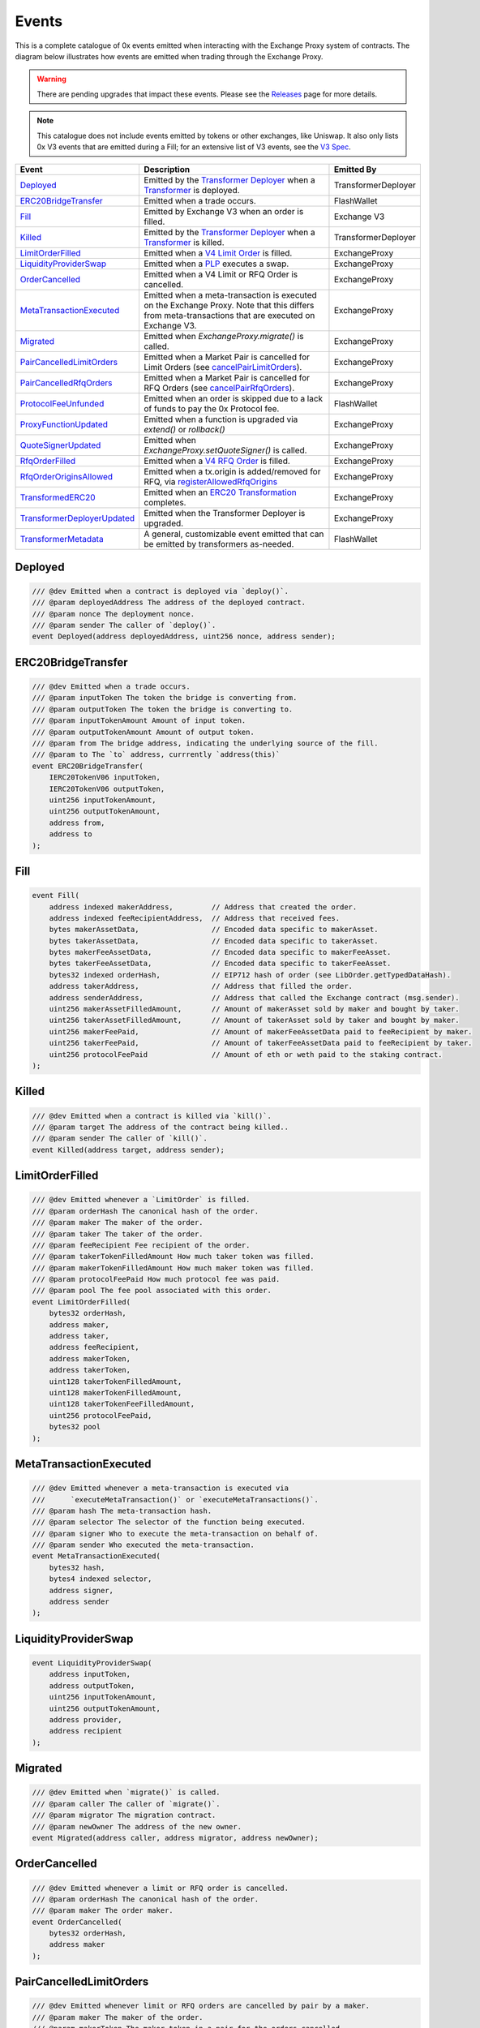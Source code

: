 ###############################
Events
###############################

This is a complete catalogue of 0x events emitted when interacting with the Exchange Proxy system of contracts. The diagram below
illustrates how events are emitted when trading through the Exchange Proxy.

.. warning::
    There are pending upgrades that impact these events. Please see the `Releases <../additional/releases.html>`_ page for more details.


.. image:: ../_static/img/events.png
    :scale: 42%


.. note::
    This catalogue does not include events emitted by tokens or other exchanges, like Uniswap. It also only lists 0x V3 events
    that are emitted during a Fill; for an extensive list of V3 events, see the `V3 Spec <https://github.com/0xProject/0x-protocol-specification/blob/master/v3/v3-specification.md#events>`_.

+-------------------------------+-----------------------------------------------------------------------------------------------------------------------------------------------------------+---------------------+
| **Event**                     | **Description**                                                                                                                                           | **Emitted By**      |
+-------------------------------+-----------------------------------------------------------------------------------------------------------------------------------------------------------+---------------------+
| `Deployed`_                   | Emitted by the `Transformer Deployer <../architecture/transformer_deployer.html>`_ when a `Transformer <../architecture/transformers.html>`_ is deployed. | TransformerDeployer |
+-------------------------------+-----------------------------------------------------------------------------------------------------------------------------------------------------------+---------------------+
| `ERC20BridgeTransfer`_        | Emitted when a trade occurs.                                                                                                                              | FlashWallet         |
+-------------------------------+-----------------------------------------------------------------------------------------------------------------------------------------------------------+---------------------+
| `Fill`_                       | Emitted by Exchange V3 when an order is filled.                                                                                                           | Exchange V3         |
+-------------------------------+-----------------------------------------------------------------------------------------------------------------------------------------------------------+---------------------+
| `Killed`_                     | Emitted by the `Transformer Deployer <../architecture/transformer_deployer.html>`_ when a `Transformer <../architecture/transformers.html>`_ is killed.   | TransformerDeployer |
+-------------------------------+-----------------------------------------------------------------------------------------------------------------------------------------------------------+---------------------+
| `LimitOrderFilled`_           | Emitted when a `V4 Limit Order <./orders.html#limit-orders>`_ is filled.                                                                                  | ExchangeProxy       |
+-------------------------------+-----------------------------------------------------------------------------------------------------------------------------------------------------------+---------------------+
| `LiquidityProviderSwap`_      | Emitted when a `PLP <../advanced/plp.html>`_ executes a swap.                                                                                             | ExchangeProxy       |
+-------------------------------+-----------------------------------------------------------------------------------------------------------------------------------------------------------+---------------------+
| `OrderCancelled`_             | Emitted when a V4 Limit or RFQ Order is cancelled.                                                                                                        | ExchangeProxy       |
+-------------------------------+-----------------------------------------------------------------------------------------------------------------------------------------------------------+---------------------+
| `MetaTransactionExecuted`_    | Emitted when a meta-transaction is executed on the Exchange Proxy.                                                                                        | ExchangeProxy       |
|                               | Note that this differs from meta-transactions that are executed on Exchange V3.                                                                           |                     |
+-------------------------------+-----------------------------------------------------------------------------------------------------------------------------------------------------------+---------------------+
| `Migrated`_                   | Emitted when `ExchangeProxy.migrate()` is called.                                                                                                         | ExchangeProxy       |
+-------------------------------+-----------------------------------------------------------------------------------------------------------------------------------------------------------+---------------------+
| `PairCancelledLimitOrders`_   | Emitted when a Market Pair is cancelled for Limit Orders (see `cancelPairLimitOrders <./functions.html#cancelpairlimitorders>`_).                         | ExchangeProxy       |
+-------------------------------+-----------------------------------------------------------------------------------------------------------------------------------------------------------+---------------------+
| `PairCancelledRfqOrders`_     | Emitted when a Market Pair is cancelled for RFQ Orders (see `cancelPairRfqOrders <./functions.html#cancelpairrfqorders>`_).                               | ExchangeProxy       |
+-------------------------------+-----------------------------------------------------------------------------------------------------------------------------------------------------------+---------------------+
| `ProtocolFeeUnfunded`_        | Emitted when an order is skipped due to a lack of funds to pay the 0x Protocol fee.                                                                       | FlashWallet         |
+-------------------------------+-----------------------------------------------------------------------------------------------------------------------------------------------------------+---------------------+
| `ProxyFunctionUpdated`_       | Emitted when a function is upgraded via `extend()` or `rollback()`                                                                                        | ExchangeProxy       |
+-------------------------------+-----------------------------------------------------------------------------------------------------------------------------------------------------------+---------------------+
| `QuoteSignerUpdated`_         | Emitted when `ExchangeProxy.setQuoteSigner()` is called.                                                                                                  | ExchangeProxy       |
+-------------------------------+-----------------------------------------------------------------------------------------------------------------------------------------------------------+---------------------+
| `RfqOrderFilled`_             | Emitted when a `V4 RFQ Order <./orders.html#rfq-orders>`_ is filled.                                                                                      | ExchangeProxy       |
+-------------------------------+-----------------------------------------------------------------------------------------------------------------------------------------------------------+---------------------+
| `RfqOrderOriginsAllowed`_     | Emitted when a tx.origin is added/removed for RFQ, via `registerAllowedRfqOrigins <./functions.html#registerallowedrfqorigins>`_                          | ExchangeProxy       |
+-------------------------------+-----------------------------------------------------------------------------------------------------------------------------------------------------------+---------------------+
| `TransformedERC20`_           | Emitted when an `ERC20 Transformation <../advanced/erc20_transformations.html>`_ completes.                                                               | ExchangeProxy       |
+-------------------------------+-----------------------------------------------------------------------------------------------------------------------------------------------------------+---------------------+
| `TransformerDeployerUpdated`_ | Emitted when the Transformer Deployer is upgraded.                                                                                                        | ExchangeProxy       |
+-------------------------------+-----------------------------------------------------------------------------------------------------------------------------------------------------------+---------------------+
| `TransformerMetadata`_        | A general, customizable event emitted that can be emitted by transformers as-needed.                                                                      | FlashWallet         |
+-------------------------------+-----------------------------------------------------------------------------------------------------------------------------------------------------------+---------------------+


Deployed
--------

.. code-block:: solidity

    /// @dev Emitted when a contract is deployed via `deploy()`.
    /// @param deployedAddress The address of the deployed contract.
    /// @param nonce The deployment nonce.
    /// @param sender The caller of `deploy()`.
    event Deployed(address deployedAddress, uint256 nonce, address sender);

ERC20BridgeTransfer
-------------------
.. code-block:: solidity

    /// @dev Emitted when a trade occurs.
    /// @param inputToken The token the bridge is converting from.
    /// @param outputToken The token the bridge is converting to.
    /// @param inputTokenAmount Amount of input token.
    /// @param outputTokenAmount Amount of output token.
    /// @param from The bridge address, indicating the underlying source of the fill.
    /// @param to The `to` address, currrently `address(this)`
    event ERC20BridgeTransfer(
        IERC20TokenV06 inputToken,
        IERC20TokenV06 outputToken,
        uint256 inputTokenAmount,
        uint256 outputTokenAmount,
        address from,
        address to
    );

Fill
----
.. code-block:: solidity

    event Fill(
        address indexed makerAddress,         // Address that created the order.
        address indexed feeRecipientAddress,  // Address that received fees.
        bytes makerAssetData,                 // Encoded data specific to makerAsset.
        bytes takerAssetData,                 // Encoded data specific to takerAsset.
        bytes makerFeeAssetData,              // Encoded data specific to makerFeeAsset.
        bytes takerFeeAssetData,              // Encoded data specific to takerFeeAsset.
        bytes32 indexed orderHash,            // EIP712 hash of order (see LibOrder.getTypedDataHash).
        address takerAddress,                 // Address that filled the order.
        address senderAddress,                // Address that called the Exchange contract (msg.sender).
        uint256 makerAssetFilledAmount,       // Amount of makerAsset sold by maker and bought by taker.
        uint256 takerAssetFilledAmount,       // Amount of takerAsset sold by taker and bought by maker.
        uint256 makerFeePaid,                 // Amount of makerFeeAssetData paid to feeRecipient by maker.
        uint256 takerFeePaid,                 // Amount of takerFeeAssetData paid to feeRecipient by taker.
        uint256 protocolFeePaid               // Amount of eth or weth paid to the staking contract.
    );


Killed
------

.. code-block:: solidity

    /// @dev Emitted when a contract is killed via `kill()`.
    /// @param target The address of the contract being killed..
    /// @param sender The caller of `kill()`.
    event Killed(address target, address sender);

LimitOrderFilled
----------------
.. code-block:: solidity

    /// @dev Emitted whenever a `LimitOrder` is filled.
    /// @param orderHash The canonical hash of the order.
    /// @param maker The maker of the order.
    /// @param taker The taker of the order.
    /// @param feeRecipient Fee recipient of the order.
    /// @param takerTokenFilledAmount How much taker token was filled.
    /// @param makerTokenFilledAmount How much maker token was filled.
    /// @param protocolFeePaid How much protocol fee was paid.
    /// @param pool The fee pool associated with this order.
    event LimitOrderFilled(
        bytes32 orderHash,
        address maker,
        address taker,
        address feeRecipient,
        address makerToken,
        address takerToken,
        uint128 takerTokenFilledAmount,
        uint128 makerTokenFilledAmount,
        uint128 takerTokenFeeFilledAmount,
        uint256 protocolFeePaid,
        bytes32 pool
    );


MetaTransactionExecuted
-----------------------

.. code-block:: solidity

    /// @dev Emitted whenever a meta-transaction is executed via
    ///      `executeMetaTransaction()` or `executeMetaTransactions()`.
    /// @param hash The meta-transaction hash.
    /// @param selector The selector of the function being executed.
    /// @param signer Who to execute the meta-transaction on behalf of.
    /// @param sender Who executed the meta-transaction.
    event MetaTransactionExecuted(
        bytes32 hash,
        bytes4 indexed selector,
        address signer,
        address sender
    );

LiquidityProviderSwap
---------------------

.. code-block:: solidity

    event LiquidityProviderSwap(
        address inputToken,
        address outputToken,
        uint256 inputTokenAmount,
        uint256 outputTokenAmount,
        address provider,
        address recipient
    );

Migrated
--------

.. code-block:: solidity

    /// @dev Emitted when `migrate()` is called.
    /// @param caller The caller of `migrate()`.
    /// @param migrator The migration contract.
    /// @param newOwner The address of the new owner.
    event Migrated(address caller, address migrator, address newOwner);

OrderCancelled
--------------

.. code-block:: solidity

    /// @dev Emitted whenever a limit or RFQ order is cancelled.
    /// @param orderHash The canonical hash of the order.
    /// @param maker The order maker.
    event OrderCancelled(
        bytes32 orderHash,
        address maker
    );

PairCancelledLimitOrders
------------------------

.. code-block:: solidity

    /// @dev Emitted whenever limit or RFQ orders are cancelled by pair by a maker.
    /// @param maker The maker of the order.
    /// @param makerToken The maker token in a pair for the orders cancelled.
    /// @param takerToken The taker token in a pair for the orders cancelled.
    /// @param minValidSalt The new minimum valid salt an order with this pair must
    ///        have.
    event PairCancelledLimitOrders(
        address maker,
        address makerToken,
        address takerToken,
        uint256 minValidSalt
    );

PairCancelledRfqOrders
------------------------

.. code-block:: solidity

    /// @dev Emitted whenever limit or RFQ orders are cancelled by pair by a maker.
    /// @param maker The maker of the order.
    /// @param makerToken The maker token in a pair for the orders cancelled.
    /// @param takerToken The taker token in a pair for the orders cancelled.
    /// @param minValidSalt The new minimum valid salt an order with this pair must
    ///        have.
    event PairCancelledRfqOrders(
        address maker,
        address makerToken,
        address takerToken,
        uint256 minValidSalt
    );

ProtocolFeeUnfunded
-------------------

.. code-block:: solidity

    /// @dev Emitted when a trade is skipped due to a lack of funds
    ///      to pay the 0x Protocol fee.
    /// @param orderHash The hash of the order that was skipped.
    event ProtocolFeeUnfunded(bytes32 orderHash);

ProxyFunctionUpdated
--------------------

.. code-block:: solidity

    /// @dev A function implementation was updated via `extend()` or `rollback()`.
    /// @param selector The function selector.
    /// @param oldImpl The implementation contract address being replaced.
    /// @param newImpl The replacement implementation contract address.
    event ProxyFunctionUpdated(bytes4 indexed selector, address oldImpl, address newImpl);

QuoteSignerUpdated
------------------
.. code-block:: solidity

    /// @dev Raised when `setQuoteSigner()` is called.
    /// @param quoteSigner The new quote signer.
    event QuoteSignerUpdated(address quoteSigner);

RfqOrderFilled
--------------
.. code-block:: solidity

    /// @dev Emitted whenever an `RfqOrder` is filled.
    /// @param orderHash The canonical hash of the order.
    /// @param maker The maker of the order.
    /// @param taker The taker of the order.
    /// @param takerTokenFilledAmount How much taker token was filled.
    /// @param makerTokenFilledAmount How much maker token was filled.
    /// @param pool The fee pool associated with this order.
    event RfqOrderFilled(
        bytes32 orderHash,
        address maker,
        address taker,
        address makerToken,
        address takerToken,
        uint128 takerTokenFilledAmount,
        uint128 makerTokenFilledAmount,
        bytes32 pool
    );

RfqOrderOriginsAllowed
-------------------------

.. code-block:: solidity

    /// @dev Emitted when new addresses are allowed or disallowed to fill
    ///      orders with a given txOrigin.
    /// @param origin The address doing the allowing.
    /// @param addrs The address being allowed/disallowed.
    /// @param allowed Indicates whether the address should be allowed.
    event RfqOrderOriginsAllowed(
        address origin,
        address[] addrs,
        bool allowed
    );


TransformedERC20
----------------

.. code-block:: solidity

    /// @dev Raised upon a successful `transformERC20`.
    /// @param taker The taker (caller) address.
    /// @param inputToken The token being provided by the taker.
    ///        If `0xeee...`, ETH is implied and should be provided with the call.`
    /// @param outputToken The token to be acquired by the taker.
    ///        `0xeee...` implies ETH.
    /// @param inputTokenAmount The amount of `inputToken` to take from the taker.
    /// @param outputTokenAmount The amount of `outputToken` received by the taker.
    event TransformedERC20(
        address indexed taker,
        address inputToken,
        address outputToken,
        uint256 inputTokenAmount,
        uint256 outputTokenAmount
    );

TransformerDeployerUpdated
--------------------------

.. code-block:: solidity

    /// @dev Raised when `setTransformerDeployer()` is called.
    /// @param transformerDeployer The new deployer address.
    event TransformerDeployerUpdated(address transformerDeployer);


TransformerMetadata
-------------------

.. code-block:: solidity

    /// @dev A transformer that just emits an event with an arbitrary byte payload.
    event TransformerMetadata(
        bytes32 callDataHash,
        address sender,
        address taker,
        bytes data
    );










